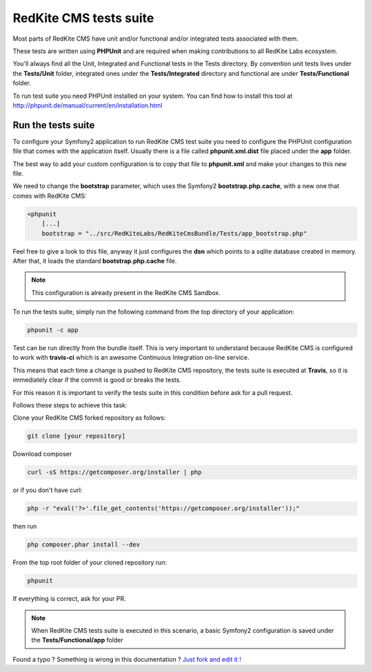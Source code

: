 RedKite CMS tests suite
==========================

Most parts of RedKite CMS have unit and/or functional and/or integrated tests associated 
with them. 

These tests are written using **PHPUnit** and are required when making contributions to all RedKite 
Labs ecosystem. 

You'll always find all the Unit, Integrated and Functional tests in the Tests directory. 
By convention unit tests lives under the **Tests/Unit** folder, integrated ones under the **Tests/Integrated** 
directory and functional are under **Tests/Functional** folder.

To run test suite you need PHPUnit installed on your system. You can find how to install this tool
at http://phpunit.de/manual/current/en/installation.html

Run the tests suite
-------------------

To configure your Symfony2 application to run RedKite CMS test suite you need to configure
the PHPUnit configuration file that comes with the application itself. Usually there is a file called
**phpunit.xml.dist** file placed under the **app** folder.

The best way to add your custom configuration is to copy that file to **phpunit.xml** and 
make your changes to this new file.

We need to change the **bootstrap** parameter, which uses the Symfony2 **bootstrap.php.cache**,
with a new one that comes with RedKite CMS:

.. code:: xml

    <phpunit
        [...]
        bootstrap = "../src/RedKiteLabs/RedKiteCmsBundle/Tests/app_bootstrap.php"

Feel free to give a look to this file, anyway it just configures the **dsn** which points to a
sqlite database created in memory. After that, it loads the standard **bootstrap.php.cache**
file.

.. note::

    This configuration is already present in the RedKite CMS Sandbox.

To run the tests suite, simply run the following command from the top directory of your application:

.. code:: text

    phpunit -c app
    
Test can be run directly from the bundle itself. This is very important to understand because 
RedKite CMS is configured to work with **travis-ci** which is an awesome Continuous Integration 
on-line service.

This means that each time a change is pushed to RedKite CMS repository, the tests suite is executed
at **Travis**, so it is immediately clear if the commit is good or breaks the tests.

For this reason it is important to verify the tests suite in this condition before ask for a
pull request.

Follows these steps to achieve this task:

Clone your RedKite CMS forked repository as follows:

.. code:: text

    git clone [your repository]
    
Download composer 

.. code:: text    

    curl -sS https://getcomposer.org/installer | php

or if you don't have curl:

.. code:: text 

    php -r "eval('?>'.file_get_contents('https://getcomposer.org/installer'));"
    
then run 

.. code:: text

    php composer.phar install --dev

From the top root folder of your cloned repository run:

.. code:: text

    phpunit
    
If everything is correct, ask for your PR.

.. note::

    When RedKite CMS tests suite is executed in this scenario, a basic Symfony2 configuration is
    saved under the **Tests/Functional/app** folder


.. class:: fork-and-edit

Found a typo ? Something is wrong in this documentation ? `Just fork and edit it !`_

.. _`Just fork and edit it !`: https://github.com/redkite-labs/redkitecms-docs
